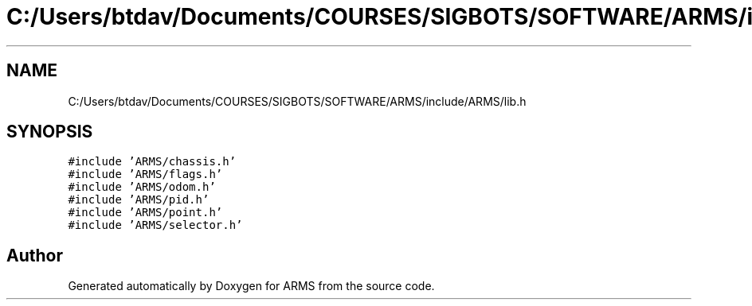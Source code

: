 .TH "C:/Users/btdav/Documents/COURSES/SIGBOTS/SOFTWARE/ARMS/include/ARMS/lib.h" 3 "Mon Jul 18 2022" "ARMS" \" -*- nroff -*-
.ad l
.nh
.SH NAME
C:/Users/btdav/Documents/COURSES/SIGBOTS/SOFTWARE/ARMS/include/ARMS/lib.h
.SH SYNOPSIS
.br
.PP
\fC#include 'ARMS/chassis\&.h'\fP
.br
\fC#include 'ARMS/flags\&.h'\fP
.br
\fC#include 'ARMS/odom\&.h'\fP
.br
\fC#include 'ARMS/pid\&.h'\fP
.br
\fC#include 'ARMS/point\&.h'\fP
.br
\fC#include 'ARMS/selector\&.h'\fP
.br

.SH "Author"
.PP 
Generated automatically by Doxygen for ARMS from the source code\&.
